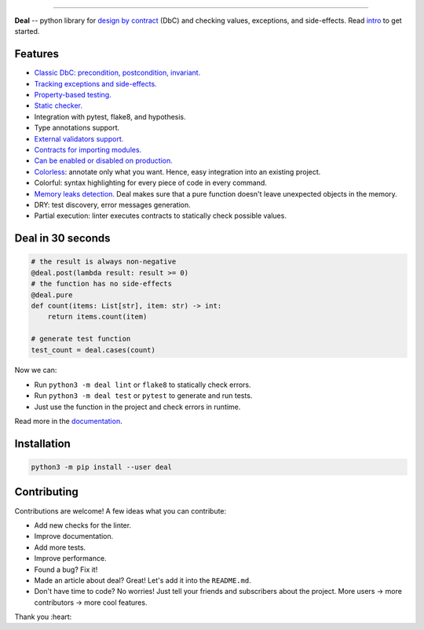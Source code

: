 

.. image:: https://raw.githubusercontent.com/life4/deal/master/logo.png
   :target: https://raw.githubusercontent.com/life4/deal/master/logo.png
   :alt: Deal

================================================================================================================================================================


.. image:: https://cloud.drone.io/api/badges/life4/deal/status.svg
   :target: https://cloud.drone.io/life4/deal
   :alt: Build Status


.. image:: https://img.shields.io/pypi/v/deal.svg
   :target: https://pypi.python.org/pypi/deal
   :alt: PyPI version


.. image:: https://img.shields.io/pypi/status/deal.svg
   :target: https://pypi.python.org/pypi/deal
   :alt: Development Status


**Deal** -- python library for `design by contract <https://en.wikipedia.org/wiki/Design_by_contract>`_ (DbC) and checking values, exceptions, and side-effects. Read `intro <https://deal.readthedocs.io/basic/intro.html>`_ to get started.

Features
--------


* `Classic DbC: precondition, postcondition, invariant. <https://deal.readthedocs.io/basic/values.html>`_
* `Tracking exceptions and side-effects. <https://deal.readthedocs.io/basic/exceptions.html>`_
* `Property-based testing. <https://deal.readthedocs.io/basic/tests.html>`_
* `Static checker. <https://deal.readthedocs.io/basic/linter.html>`_
* Integration with pytest, flake8, and hypothesis.
* Type annotations support.
* `External validators support. <https://deal.readthedocs.io/details/validators.html>`_
* `Contracts for importing modules. <https://deal.readthedocs.io/details/module_load.html>`_
* `Can be enabled or disabled on production. <https://deal.readthedocs.io/basic/runtime.html>`_
* `Colorless <colorless>`_\ : annotate only what you want. Hence, easy integration into an existing project.
* Colorful: syntax highlighting for every piece of code in every command.
* `Memory leaks detection. <https://deal.readthedocs.io/basic/tests.html#memory-leaks>`_ Deal makes sure that a pure function doesn't leave unexpected objects in the memory.
* DRY: test discovery, error messages generation.
* Partial execution: linter executes contracts to statically check possible values.

Deal in 30 seconds
------------------

.. code-block:: python

   # the result is always non-negative
   @deal.post(lambda result: result >= 0)
   # the function has no side-effects
   @deal.pure
   def count(items: List[str], item: str) -> int:
       return items.count(item)

   # generate test function
   test_count = deal.cases(count)

Now we can:


* Run ``python3 -m deal lint`` or ``flake8`` to statically check errors.
* Run ``python3 -m deal test`` or ``pytest`` to generate and run tests.
* Just use the function in the project and check errors in runtime.

Read more in the `documentation <https://deal.readthedocs.io/>`_.

Installation
------------

.. code-block:: bash

   python3 -m pip install --user deal

Contributing
------------

Contributions are welcome! A few ideas what you can contribute:


* Add new checks for the linter.
* Improve documentation.
* Add more tests.
* Improve performance.
* Found a bug? Fix it!
* Made an article about deal? Great! Let's add it into the ``README.md``.
* Don't have time to code? No worries! Just tell your friends and subscribers about the project. More users -> more contributors -> more cool features.

Thank you :heart:
